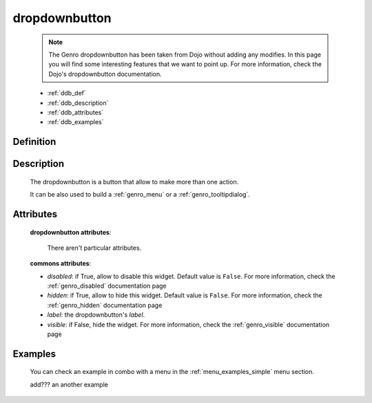 .. _genro_dropdownbutton:

==============
dropdownbutton
==============

    .. note:: The Genro dropdownbutton has been taken from Dojo without adding any modifies. In this page you will find some interesting features that we want to point up. For more information, check the Dojo's dropdownbutton documentation.
    
    * :ref:`ddb_def`
    * :ref:`ddb_description`
    * :ref:`ddb_attributes`
    * :ref:`ddb_examples`

.. _ddb_def:

Definition
==========

    .. automethod:: gnr.web.gnrwebstruct.GnrDomSrc_dojo_11.dropdownbutton
    
.. _ddb_description:

Description
===========

    The dropdownbutton is a button that allow to make more than one action.
    
    It can be also used to build a :ref:`genro_menu` or a :ref:`genro_tooltipdialog`.
    
.. _ddb_attributes:

Attributes
==========
    
    **dropdownbutton attributes**:
    
        There aren't particular attributes.
    
    **commons attributes**:
    
    * *disabled*: if True, allow to disable this widget. Default value is ``False``. For more information, check the :ref:`genro_disabled` documentation page
    * *hidden*: if True, allow to hide this widget. Default value is ``False``. For more information, check the :ref:`genro_hidden` documentation page
    * *label*: the dropdownbutton's *label*.
    * *visible*: if False, hide the widget. For more information, check the :ref:`genro_visible` documentation page

.. _ddb_examples:

Examples
========

    You can check an example in combo with a menu in the :ref:`menu_examples_simple` menu section.
    
    add??? an another example
    